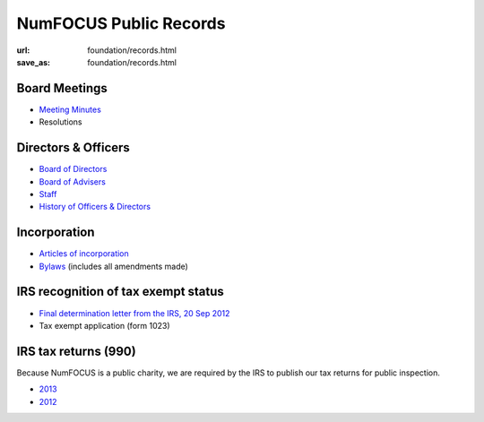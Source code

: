 NumFOCUS Public Records
#######################
:url: foundation/records.html
:save_as: foundation/records.html

Board Meetings
**************

- `Meeting Minutes <|filename|/pages/foundation/minutes/index.rst>`_
- Resolutions


Directors & Officers
********************

- `Board of Directors <|filename|board.rst>`_
- `Board of Advisers <|filename|advisers.rst>`_
- `Staff <|filename|staff.rst>`_
- `History of Officers & Directors <|filename|history.rst>`_


Incorporation
*************

- `Articles of incorporation <|filename|/media/docs/NumFOCUS_certificate_of_formation.pdf>`_
- `Bylaws <|filename|/media/docs/bylaws.pdf>`_ (includes all amendments made)


IRS recognition of tax exempt status
************************************

- `Final determination letter from the IRS, 20 Sep 2012 <|filename|/media/docs/financial/NumFocus_IRS_501c3_final_determination_letter.pdf>`_
- Tax exempt application (form 1023)


IRS tax returns (990)
*********************

Because NumFOCUS is a public charity, we are required by the IRS to publish our
tax returns for public inspection.

- `2013 <|filename|/media/docs/financial/NumFOCUS_990_taxform_2013.pdf>`_
- `2012 <|filename|/media/docs/financial/NumFOCUS_990_taxform_2012.pdf>`_

